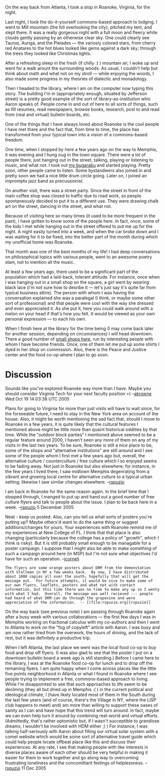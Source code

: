 #+STARTUP: showeverything logdone
#+options: num:nil

On the way back from Atlanta, I took a stop in Roanoke, Virginia, for the night.

Last night, I took the do-it-yourself commons-based approach to lodging. I went to Mill mountain (the hill overlooking the city), pitched my tent, and slept there.  It was a really gorgeous night with a full moon and fleecy white clouds gently passing by an otherwise clear sky.  One could clearly see Taurus, Auriga, and the Pleiades --- the variosly colored stars, from cherry red Anatares to the hot blues looked like gems against a dark sky; through the trees they looked like Christmas lights.

After a refreshing sleep in the fresh (if chilly :) ) mountain air, I woke up and went for a walk arount the surrounding woods.  As usual, I couldn't help but think about math and what not on my stroll --- while enjoying the woods, I also made some progress in my theories of dialectic and monadology.

Then I headed to the library, where I am on the computer now typing this story.  The building I'm in (appropriately enough, situated by Jefferson street) is a pretty good example of the sort of library-as-institution whic Aaron speaks of.  People come in and out of here to all sorts of things, such as fill resumes, read newspapers, browse books, research, post to and read from (real and virtual) bulletin boards, etc.

One of the things that I have always loved about Roanoke is the cool people I have met there and the fact that, from time to time, the place has transformed from your typical town into a vision of a commons-based freedom.  

One time, when I stopped by here a few years ago on the way to Memphis, it was evening and I hung oug in the town square.  There were a lot of people there, just hanging out in the street, talking, playing or listening to music, and what not.  I took out [[file:my bugarabu.org][my bugarabu]] and started playing.  Pretty soon, other people came to listen.  Some bystandwers also joined in and pretty soon we had a nice little drum circle going.  Later on, I joined an impromptu jazz band as precussionist.

On another visit, there was a street party.  Since the street in front of the main coffee shop was closed to traffic due to road work, so people spontaneously decided to put it to a different use.  They were drawing chalk art on the street, dancing in the street, and what not.

Because of visiting here so many times (it used to be more frequent in the past), I have gotten to know some of the people here.  In fact, once, some of the kids I met while hanging out in the street offered to put me up for the night.  A night easily turned into a week, and when the car broke down and I was waiting for it to be fixed, into the better part of the month during which my unofficial home was Roanoke.

That month was one of the best months of my life!  I had deep conversations on philosophical topics with various people, went to an awesome poetry slam, not to mention all the music.  

At least a few years ago, there used to be a significant part of the population which had a laid-back, tolerant attitude.  For instance, once when I was hanging out in a small shop on the square, a girl went by wearing black lace (i'm not sure how to desribe it --- let's just say it's quite far from typical business attire).  The person with whom I was having the conversation explained she was a paralegal (I think, or maybe some other sort of professional) and that people were cool with the way she dressed and even appreciated it.  As she put it, here you could walk around with a melon on your head if that's how you felt.  It would be viewed as your own personal expression --- to each his own.

When I finish here at the library for the time being (I may come back later for another session, depending on circumstances) I will head downtown.  There a good number of [[file:small shops here.org][small shops here]], run by interesting people with whom I have become friends.  Once, one of them let me put up some shirts I dyed in her shop on commission.  Also, there is the Peace and Justice center and the food co-op where I plan to go soon.

* Discussion

Sounds like you've explored Roanoke way more than I have.  Maybe you should consider Virginia Tech for your next faculty position =) --[[file:akrowne.org][akrowne]] Wed Oct 19 14:03:38 UTC 2005

Plans for going to Virginia for more than just visits will have to wait since, for the forseeable future, I need to stay in the New York area on account of the house.  Also, it might be worth mentioning the sad fact that, should I move to Roanoke in a few years, it is quite likely that the cultural features I mentioned above might be little more than quaint historical oddities by that time.  While the "outdoor block parties" I mentioned above seemed to be a regular feature around 2000, I haven't seen any more of them on any of my visits in the last two years.  To be sure, Roanoke is still a nice place to be, some of the shops and "alternative institutions" are still around and I see some of the people whom I first met a few years ago but, overall, the alternative culture / counterculture / free culture which I so enjoyed seems to be fading away.  Not just in Roanoke but also elsewhere; for instance, in the few years I lived there, I saw midtown Memphis degenrating from a vibrant and growing local centre for alternative culture to a typical urban setting; likewise I saw similar changes elsewhere. --[[file:rspuzio.org][rspuzio]]

I am back in Roanoke for the same reason again.  In the brief time that I stopped through, I manged to put up and hand out a good number of free culture flyers and talk to people about the issue.  I plan to be back here in a week.  --[[file:rspuzio.org][rspuzio]] 5 December 2005

Neat - keep us posted.  Also, can you tell us what sorts of posters
you're putting up?  Maybe others'd want to do the same thing or
suggest additions/changes for yours.  Your experiences with Roanoke
remind me of my experiences at New College of FL.  I think
that that place is also changing (particularly because the college
has a policy of "growth", which I think is risky).  But it is
still probably small enough to be managable for a poster campaign.
I suppose that I might also be able to make something of such
a campaign around here (in MSP) but I'm not sure what objectives I'd
have for such an operation. --[[file:jcorneli.org][jcorneli]]

: The flyers are some orange posters about DRM from the demonstation with Stallman in NY a few weeks back.  By now, I have distributed about 1000 copies all over the south; hopefully that will get the message out.  For future attempts, it would be nice to make some of our own flyers, leaflets, posters and what not with contact information, but this time there was no time to make any up so I wenty with what I had.  Overall, the message was well recieved --- people had heard of what DRM can do through the grapevine and were appreciative of the information.  -- [[file:rspuzio.org][rspuzio]]

On the way back (see previous note) I am passing through Roanoke again after a busy week with various collaborations --- the first few days I was in Memphis working on fractional calculus with my co-authors and then I went to Atlanta to work on the "fog of copyleft" article with Aaron.  I was busy and am now rather tired from the overwork, the hours of driving, and the lack of rest, but it was definitely a productive trip.

When I left Atlanta, the last place we went was the local food co-op to buy food and drop off flyers.  (I was also glad to see that the poster I put on a downtown bulletin board a week ago is still standing.)  Before I came here to the library, I was at the Roanoke food co-op for lunch and to drop off the remaining flyers.  I am quite happy when I come across places like the little five points neighborhood in Atlanta or what I found in Roanoke where I see people trying to implement a free, commons-based approach to living.  While I'm disappointed to see that such approaches to life seem to be declining (they all but dried up in Memphis :( ) in the current political and ideological climate, I (have likely located most of them in the South during the last few years (and of course, there's the Village in NY, where the LISP club happens to meet) and) am more than willing to support these oases of sanity as I can and have hope that this trend will turn around.  In fact, maybe we can even help turn it around by combining real-world and virtual efforts.  (Admittedly, that's rather optomistic but, if I wasn't succeptible to grandiose dreams, I wouldn't be involved with HDM either ;) )  For instance, I was talking half-seriously with Aaron about filling our virtual solar system with a comet website which would be some sort of alternative travel guide which could help people locate offbeat place like this and discuss their experiences.  At any rate, I see that making people with like interests in diverse places aware of each other should be very helpful in making it easier for them to work together and go along way to overcoming frustrating loneliness and the concomittant feelings of helplessness. --[[file:rspuzio.org][rspuzio]] 11 Dec 2005
